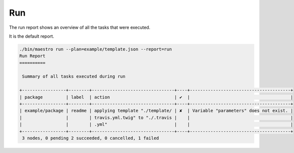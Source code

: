 Run
===

The run report shows an overview of all the tasks that were executed.

It is the default report.

.. code:: bash

    ./bin/maestro run --plan=example/template.json --report=run
    Run Report
    ==========

     Summary of all tasks executed during run

    +-----------------+--------+--------------------------------+----+---------------------------------------+
    | package         | label  | action                         | ✔  |                                       |
    +-----------------+--------+--------------------------------+----+---------------------------------------+
    | example/package | readme | applying template "./template/ | ✘  | Variable "parameters" does not exist. |
    |                 |        | travis.yml.twig" to "./.travis |    |                                       |
    |                 |        | .yml"                          |    |                                       |
    +-----------------+--------+--------------------------------+----+---------------------------------------+
     3 nodes, 0 pending 2 succeeded, 0 cancelled, 1 failed
